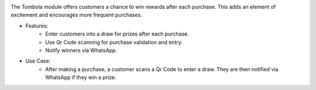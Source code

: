 .. image:: /images/tombola.png

The Tombola module offers customers a chance to win rewards after each purchase. This adds an element of excitement and encourages more frequent purchases.

* Features:
    * Enter customers into a draw for prizes after each purchase.
    * Use Qr Code scanning for purchase validation and entry.
    * Notify winners via WhatsApp.
* Use Case:
    * After making a purchase, a customer scans a Qr Code to enter a draw. They are then notified via WhatsApp if they win a prize.